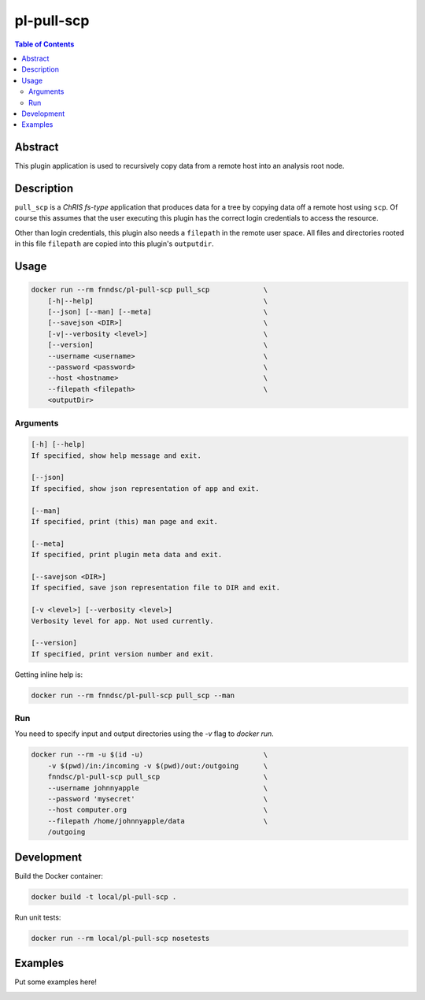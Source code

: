 pl-pull-scp
================================

.. image:: https://img.shields.io/docker/v/fnndsc/pl-pull-scp?sort=semver
    :target: https://hub.docker.com/r/fnndsc/pl-pull-scp

.. image:: https://img.shields.io/github/license/fnndsc/pl-pull-scp
    :target: https://github.com/FNNDSC/pl-pull-scp/blob/master/LICENSE

.. image:: https://github.com/FNNDSC/pl-pull-scp/workflows/ci/badge.svg
    :target: https://github.com/FNNDSC/pl-pull-scp/actions


.. contents:: Table of Contents


Abstract
--------

This plugin application is used to recursively copy data from a remote host into an analysis root node.


Description
-----------


``pull_scp`` is a *ChRIS fs-type* application that produces data for a tree by copying data off a remote host using ``scp``. Of course this assumes that the user executing this plugin has the correct login credentials to access the resource.

Other than login credentials, this plugin also needs a ``filepath`` in the remote user space. All files and directories rooted in this file ``filepath`` are copied into this plugin's ``outputdir``.


Usage
-----

.. code::

    docker run --rm fnndsc/pl-pull-scp pull_scp             \
        [-h|--help]                                         \
        [--json] [--man] [--meta]                           \
        [--savejson <DIR>]                                  \
        [-v|--verbosity <level>]                            \
        [--version]                                         \
        --username <username>                               \
        --password <password>                               \
        --host <hostname>                                   \
        --filepath <filepath>                               \
        <outputDir>


Arguments
~~~~~~~~~

.. code::

    [-h] [--help]
    If specified, show help message and exit.

    [--json]
    If specified, show json representation of app and exit.

    [--man]
    If specified, print (this) man page and exit.

    [--meta]
    If specified, print plugin meta data and exit.

    [--savejson <DIR>]
    If specified, save json representation file to DIR and exit.

    [-v <level>] [--verbosity <level>]
    Verbosity level for app. Not used currently.

    [--version]
    If specified, print version number and exit.


Getting inline help is:

.. code:: bash

    docker run --rm fnndsc/pl-pull-scp pull_scp --man

Run
~~~

You need to specify input and output directories using the `-v` flag to `docker run`.


.. code:: bash

    docker run --rm -u $(id -u)                             \
        -v $(pwd)/in:/incoming -v $(pwd)/out:/outgoing      \
        fnndsc/pl-pull-scp pull_scp                         \
        --username johnnyapple                              \
        --password 'mysecret'                               \
        --host computer.org                                 \
        --filepath /home/johnnyapple/data                   \
        /outgoing


Development
-----------

Build the Docker container:

.. code:: bash

    docker build -t local/pl-pull-scp .

Run unit tests:

.. code:: bash

    docker run --rm local/pl-pull-scp nosetests

Examples
--------

Put some examples here!


.. image:: https://raw.githubusercontent.com/FNNDSC/cookiecutter-chrisapp/master/doc/assets/badge/light.png
    :target: https://chrisstore.co
